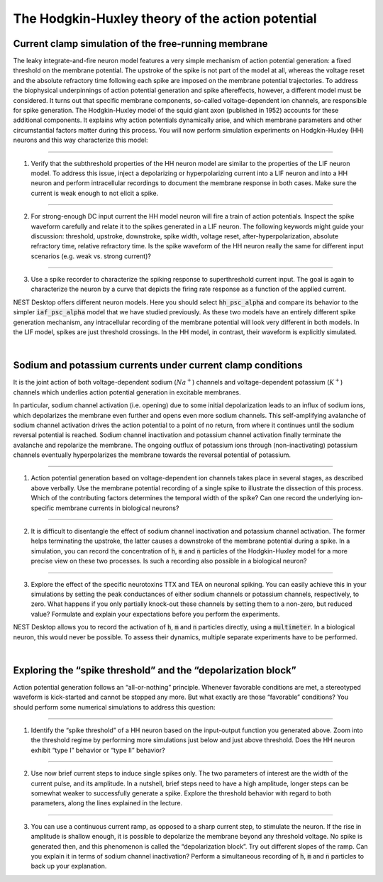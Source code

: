 The Hodgkin-Huxley theory of the action potential
=================================================


Current clamp simulation of the free-running membrane
-----------------------------------------------------

The leaky integrate-and-fire neuron model features a very simple mechanism of action potential generation: a fixed
threshold on the membrane potential. The upstroke of the spike is not part of the model at all, whereas the voltage
reset and the absolute refractory time following each spike are imposed on the membrane potential trajectories. To
address the biophysical underpinnings of action potential generation and spike aftereffects, however, a different model
must be considered. It turns out that specific membrane components, so-called voltage-dependent ion channels, are
responsible for spike generation. The Hodgkin-Huxley model of the squid giant axon (published in 1952) accounts for
these additional components. It explains why action potentials dynamically arise, and which membrane parameters and
other circumstantial factors matter during this process. You will now perform simulation experiments on Hodgkin-Huxley
(HH) neurons and this way characterize this model:

----

1. Verify that the subthreshold properties of the HH neuron model are similar to the properties of the LIF neuron model.
   To address this issue, inject a depolarizing or hyperpolarizing current into a LIF neuron and into a HH neuron and
   perform intracellular recordings to document the membrane response in both cases. Make sure the current is weak
   enough to not elicit a spike.

----

2. For strong-enough DC input current the HH model neuron will fire a train of action potentials. Inspect the spike
   waveform carefully and relate it to the spikes generated in a LIF neuron. The following keywords might guide your
   discussion: threshold, upstroke, downstroke, spike width, voltage reset, after-hyperpolarization, absolute refractory
   time, relative refractory time. Is the spike waveform of the HH neuron really the same for different input scenarios
   (e.g. weak vs. strong current)?

----

3. Use a spike recorder to characterize the spiking response to superthreshold current input. The goal is again to
   characterize the neuron by a curve that depicts the firing rate response as a function of the applied current.


NEST Desktop offers different neuron models. Here you should select :code:`hh_psc_alpha` and compare its behavior to the
simpler :code:`iaf_psc_alpha` model that we have studied previously. As these two models have an entirely different
spike generation mechanism, any intracellular recording of the membrane potential will look very different in both
models. In the LIF model, spikes are just threshold crossings. In the HH model, in contrast, their waveform is
explicitly simulated.

|

Sodium and potassium currents under current clamp conditions
------------------------------------------------------------

It is the joint action of both voltage-dependent sodium (:math:`Na^{+}`) channels and voltage-dependent potassium
(:math:`K^{+}`) channels which underlies action potential generation in excitable membranes.

In particular, sodium channel activation (i.e. opening) due to some initial depolarization leads to an influx of sodium
ions, which depolarizes the membrane even further and opens even more sodium channels. This self-amplifying avalanche of
sodium channel activation drives the action potential to a point of no return, from where it continues until the sodium
reversal potential is reached. Sodium channel inactivation and potassium channel activation finally terminate the
avalanche and repolarize the membrane. The ongoing outflux of potassium ions through (non-inactivating) potassium
channels eventually hyperpolarizes the membrane towards the reversal potential of potassium.

----

1. Action potential generation based on voltage-dependent ion channels takes place in several stages, as described above
   verbally. Use the membrane potential recording of a single spike to illustrate the dissection of this process. Which
   of the contributing factors determines the temporal width of the spike? Can one record the underlying ion-specific
   membrane currents in biological neurons?

----

2. It is difficult to disentangle the effect of sodium channel inactivation and potassium channel activation. The former
   helps terminating the upstroke, the latter causes a downstroke of the membrane potential during a spike. In a
   simulation, you can record the concentration of :code:`h`, :code:`m` and :code:`n` particles of the Hodgkin-Huxley
   model for a more precise view on these two processes. Is such a recording also possible in a biological neuron?

----

3. Explore the effect of the specific neurotoxins TTX and TEA on neuronal spiking. You can easily achieve this in your
   simulations by setting the peak conductances of either sodium channels or potassium channels, respectively, to zero.
   What happens if you only partially knock-out these channels by setting them to a non-zero, but reduced value?
   Formulate and explain your expectations before you perform the experiments.


NEST Desktop allows you to record the activation of :code:`h`, :code:`m` and :code:`n` particles directly, using a
:code:`multimeter`. In a biological neuron, this would never be possible. To assess their dynamics, multiple separate
experiments have to be performed.

|

Exploring the “spike threshold” and the “depolarization block”
--------------------------------------------------------------

Action potential generation follows an “all-or-nothing” principle. Whenever favorable conditions are met, a stereotyped
waveform is kick-started and cannot be stopped any more. But what exactly are those “favorable” conditions? You should
perform some numerical simulations to address this question:

----

1. Identify the “spike threshold” of a HH neuron based on the input-output function you generated above. Zoom into the
   threshold regime by performing more simulations just below and just above threshold. Does the HH neuron exhibit “type
   I” behavior or “type II” behavior?

----

2. Use now brief current steps to induce single spikes only. The two parameters of interest are the width of the current
   pulse, and its amplitude. In a nutshell, brief steps need to have a high amplitude, longer steps can be somewhat
   weaker to successfully generate a spike. Explore the threshold behavior with regard to both parameters, along the
   lines explained in the lecture.

----

3. You can use a continuous current ramp, as opposed to a sharp current step, to stimulate the neuron. If the rise in
   amplitude is shallow enough, it is possible to depolarize the membrane beyond any threshold voltage. No spike is
   generated then, and this phenomenon is called the “depolarization block”. Try out different slopes of the ramp. Can
   you explain it in terms of sodium channel inactivation? Perform a simultaneous recording of :code:`h`, :code:`m` and
   :code:`n` particles to back up your explanation.
